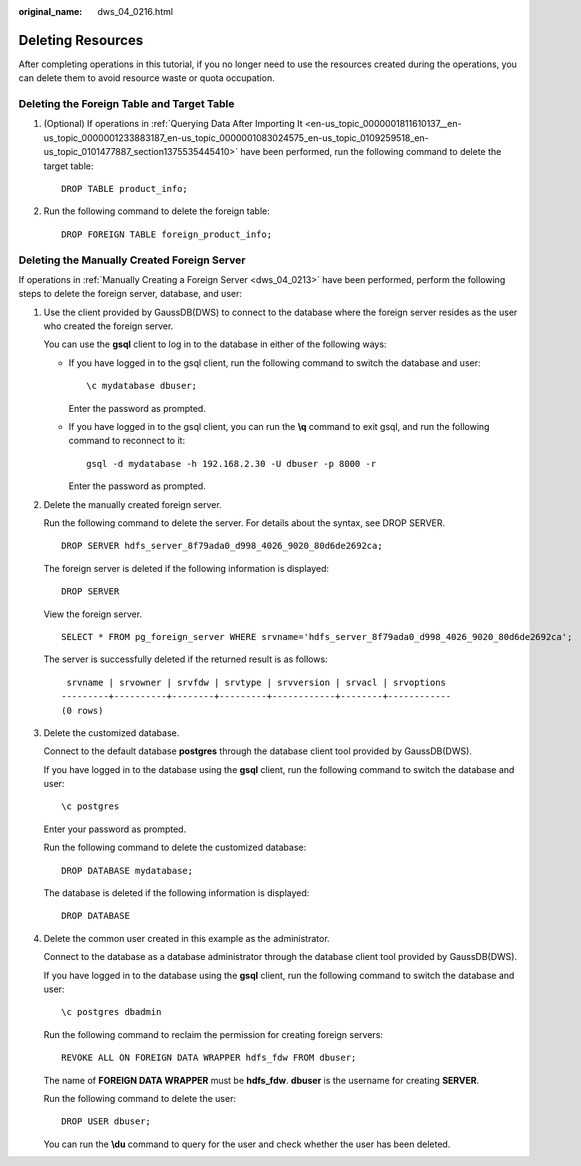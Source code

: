 :original_name: dws_04_0216.html

.. _dws_04_0216:

.. _en-us_topic_0000001811610425:

Deleting Resources
==================

After completing operations in this tutorial, if you no longer need to use the resources created during the operations, you can delete them to avoid resource waste or quota occupation.

Deleting the Foreign Table and Target Table
-------------------------------------------

#. (Optional) If operations in :ref:`Querying Data After Importing It <en-us_topic_0000001811610137__en-us_topic_0000001233883187_en-us_topic_0000001083024575_en-us_topic_0109259518_en-us_topic_0101477887_section1375535445410>` have been performed, run the following command to delete the target table:

   ::

      DROP TABLE product_info;

#. Run the following command to delete the foreign table:

   ::

      DROP FOREIGN TABLE foreign_product_info;

.. _en-us_topic_0000001811610425__en-us_topic_0000001233681609_en-us_topic_0000001082926731_en-us_topic_0109259519_en-us_topic_0102427953_section79551640133718:

Deleting the Manually Created Foreign Server
--------------------------------------------

If operations in :ref:`Manually Creating a Foreign Server <dws_04_0213>` have been performed, perform the following steps to delete the foreign server, database, and user:

#. Use the client provided by GaussDB(DWS) to connect to the database where the foreign server resides as the user who created the foreign server.

   You can use the **gsql** client to log in to the database in either of the following ways:

   -  If you have logged in to the gsql client, run the following command to switch the database and user:

      ::

         \c mydatabase dbuser;

      Enter the password as prompted.

   -  If you have logged in to the gsql client, you can run the **\\q** command to exit gsql, and run the following command to reconnect to it:

      ::

         gsql -d mydatabase -h 192.168.2.30 -U dbuser -p 8000 -r

      Enter the password as prompted.

#. Delete the manually created foreign server.

   Run the following command to delete the server. For details about the syntax, see DROP SERVER.

   ::

      DROP SERVER hdfs_server_8f79ada0_d998_4026_9020_80d6de2692ca;

   The foreign server is deleted if the following information is displayed:

   ::

      DROP SERVER

   View the foreign server.

   ::

      SELECT * FROM pg_foreign_server WHERE srvname='hdfs_server_8f79ada0_d998_4026_9020_80d6de2692ca';

   The server is successfully deleted if the returned result is as follows:

   ::

       srvname | srvowner | srvfdw | srvtype | srvversion | srvacl | srvoptions
      ---------+----------+--------+---------+------------+--------+------------
      (0 rows)

#. Delete the customized database.

   Connect to the default database **postgres** through the database client tool provided by GaussDB(DWS).

   If you have logged in to the database using the **gsql** client, run the following command to switch the database and user:

   ::

      \c postgres

   Enter your password as prompted.

   Run the following command to delete the customized database:

   ::

      DROP DATABASE mydatabase;

   The database is deleted if the following information is displayed:

   ::

      DROP DATABASE

#. Delete the common user created in this example as the administrator.

   Connect to the database as a database administrator through the database client tool provided by GaussDB(DWS).

   If you have logged in to the database using the **gsql** client, run the following command to switch the database and user:

   ::

      \c postgres dbadmin

   Run the following command to reclaim the permission for creating foreign servers:

   ::

      REVOKE ALL ON FOREIGN DATA WRAPPER hdfs_fdw FROM dbuser;

   The name of **FOREIGN DATA WRAPPER** must be **hdfs_fdw**. **dbuser** is the username for creating **SERVER**.

   Run the following command to delete the user:

   ::

      DROP USER dbuser;

   You can run the **\\du** command to query for the user and check whether the user has been deleted.
